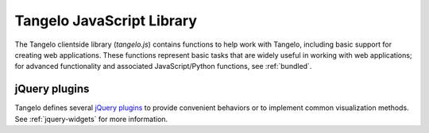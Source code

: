 ==================================
    Tangelo JavaScript Library
==================================

The Tangelo clientside library (*tangelo.js*) contains functions to help work
with Tangelo, including basic support for creating web applications.  These
functions represent basic tasks that are widely useful in working with web
applications; for advanced functionality and associated JavaScript/Python
functions, see :ref:`bundled`.

.. js:function:: tangelo.version()

    :rtype: **string** -- the version string

    Returns a string representing Tangelo's current version number.  See
    :ref:`versioning` for more information on Tangelo version numbers.

.. js:function:: tangelo.getPlugin(pluginName)

    :param pluginName string: The name of the plugin to retrieve

    :rtype: **object** -- the contents of the requested plugin

    Returns an object containing the plugin contents for `pluginName`.  If
    `pluginName` does not yet exist as a plugin, the function first creates it
    as an empty object.

    This is a standard way to create and work with plugins.  For instance, if
    ``foobar.js`` introduces the *foobar* clientside plugin, it may contain code
    like this:

    .. code-block:: javascript

        var plugin = tangelo.getPlugin("foobar");

        plugin.awesomeFunction = function () { ... };

        plugin.greatConstant = ...

    The contents of this example plugin would hereafter be accessible via
    ``tangelo.plugin.foobar``.

.. js:function:: tangelo.pluginUrl(plugin[, *pathComponents])

    :param string api: The name of the Tangelo plugin to construct a URL for.

    :param string \*pathComponents: Any extra path components to be appended to
        the constructed URL.

    :rtype: **string** -- the URL corresponding to the requested plugin and path

    Constructs and returns a URL for the named `plugin`, with optional trailing
    path components listed in the remaining arguments to the function.

    For example, a call to ``tangelo.pluginUrl("stream", "next", "a1b2c3d4e5")``
    will return the string ``"/plugin/stream/next/a1b2c3d4e5"``.  This function is
    useful for calls to, e.g., ``$.ajax()`` when engaging a Tangelo plugin.

.. js:function:: tangelo.queryArguments()

    :rtype: **object** -- the query arguments as key-value pairs

    Returns an object whose key-value pairs are the query arguments passed to
    the current web page.

    This function may be useful to customize page content based on query
    arguments, or for restoring state based on configuration options, etc.

.. js:function:: tangelo.absoluteUrl(webpath)

    :param string webpath: an absolute or relative web path
    :rtype: **string** -- an absolute URL corresponding to the input webpath

    Computes an absolute web path for `webpath` based on the current location.
    If `webpath` is already an absolute path, it is returned unchanged;
    if relative, the return value has the appropriate prefix computed and prepended.

    For example, if called from a page residing at ``/foo/bar/index.html``,
    ``tangelo.absoluteUrl("../baz/qux/blah.html")`` would yield
    ``/foo/baz/qux/blah.html``, and ``tangelo.absoluteUrl("/one/two/three")``
    would yield ``/one/two/three``.

.. js:function:: tangelo.accessor([spec])

    :param spec object: The accessor specification
    :rtype: **function** -- the accessor function

    Returns an *accessor function* that behaves according to the accessor
    specification `spec`.  Accessor functions generally take as input a
    JavaScript object, and return some value that may or may not be related to
    that object.  For instance, ``tangelo.accessor({field: "mass"})`` returns a
    function equivalent to:

    .. code-block:: javascript

        function (d) {
            return d.mass;
        }

    while ``tangelo.accessor({value: 47})`` return a constant function that
    returns 47, regardless of its input.

    As a special case, if `spec` is missing, or equal to the empty object
    ``{}``, then the return value is the ``undefined accessor``, which simply
    raises a fatal error when called.

    For more information of the semantics of the `spec` argument, see
    :ref:`accessor`.

jQuery plugins
==============

Tangelo defines several `jQuery plugins <http://learn.jquery.com/plugins/>`_ to
provide convenient behaviors or to implement common visualization methods.  See
:ref:`jquery-widgets` for more information.
